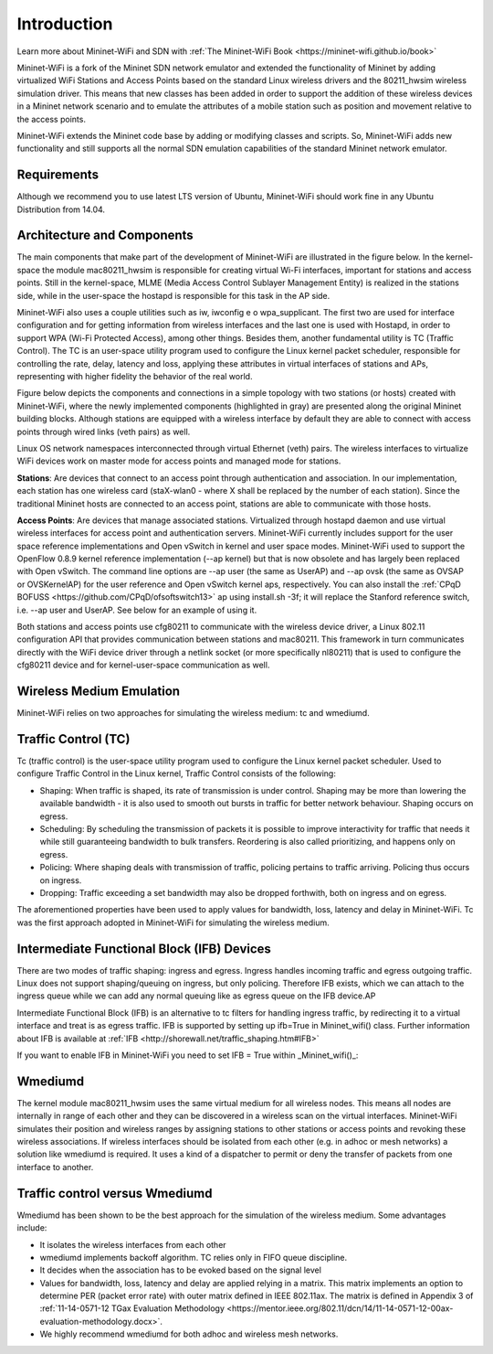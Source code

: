 **************************
Introduction
**************************


Learn more about Mininet-WiFi and SDN with :ref:`The Mininet-WiFi Book <https://mininet-wifi.github.io/book>`


Mininet-WiFi is a fork of the Mininet SDN network emulator and extended the functionality of Mininet by adding virtualized WiFi Stations and Access Points based on the standard Linux wireless drivers and the 80211_hwsim wireless simulation driver. This means that new classes has been added in order to support the addition of these wireless devices in a Mininet network scenario and to emulate the attributes of a mobile station such as position and movement relative to the access points.

Mininet-WiFi extends the Mininet code base by adding or modifying classes and scripts. So, Mininet-WiFi adds new functionality and still supports all the normal SDN emulation capabilities of the standard Mininet network emulator.

Requirements
===================

Although we recommend you to use latest LTS version of Ubuntu, Mininet-WiFi should work fine in any Ubuntu Distribution from 14.04.

Architecture and Components
===================

The main components that make part of the development of Mininet-WiFi are illustrated in the figure below. In the kernel-space the module mac80211_hwsim is responsible for creating virtual Wi-Fi interfaces, important for stations and access points. Still in the kernel-space, MLME (Media Access Control Sublayer Management Entity) is realized in the stations side, while in the user-space the hostapd is responsible for this task in the AP side.

.. image:: https://github.com/mininet-wifi/mininet-wifi.github.io/blob/master/assets/img/components.png?raw=true

Mininet-WiFi also uses a couple utilities such as iw, iwconfig e o wpa_supplicant. The first two are used for interface configuration and for getting information from wireless interfaces and the last one is used with Hostapd, in order to support WPA (Wi-Fi Protected Access), among other things. Besides them, another fundamental utility is TC (Traffic Control). The TC is an user-space utility program used to configure the Linux kernel packet scheduler, responsible for controlling the rate, delay, latency and loss, applying these attributes in virtual interfaces of stations and APs, representing with higher fidelity the behavior of the real world.

Figure below depicts the components and connections in a simple topology with two stations (or hosts) created with Mininet-WiFi, where the newly implemented components (highlighted in gray) are presented along the original Mininet building blocks. Although stations are equipped with a wireless interface by default they are able to connect with access points through wired links (veth pairs) as well.


.. image:: https://github.com/mininet-wifi/mininet-wifi.github.io/blob/master/assets/img/arch.png?raw=true

Linux OS network namespaces interconnected through virtual Ethernet (veth) pairs. The wireless interfaces to virtualize WiFi devices work on master mode for access points and managed mode for stations.

**Stations**: Are devices that connect to an access point through authentication and association. In our implementation, each station has one wireless card (staX-wlan0 - where X shall be replaced by the number of each station). Since the traditional Mininet hosts are connected to an access point, stations are able to communicate with those hosts.

**Access Points**: Are devices that manage associated stations. Virtualized through hostapd daemon and use virtual wireless interfaces for access point and authentication servers. Mininet-WiFi currently includes support for the user space reference implementations and Open vSwitch in kernel and user space modes. Mininet-WiFi used to support the OpenFlow 0.8.9 kernel reference implementation (--ap kernel) but that is now obsolete and has largely been replaced with Open vSwitch.
The command line options are --ap user (the same as UserAP) and --ap ovsk (the same as OVSAP or OVSKernelAP) for the user reference and Open vSwitch kernel aps, respectively.
You can also install the :ref:`CPqD BOFUSS <https://github.com/CPqD/ofsoftswitch13>` ap using install.sh -3f; it will replace the Stanford reference switch, i.e. --ap user and UserAP. See below for an example of using it.

Both stations and access points use cfg80211 to communicate with the wireless device driver, a Linux 802.11 configuration API that provides communication between stations and mac80211. This framework in turn communicates directly with the WiFi device driver through a netlink socket (or more specifically nl80211) that is used to configure the cfg80211 device and for kernel-user-space communication as well.

Wireless Medium Emulation
===================

Mininet-WiFi relies on two approaches for simulating the wireless medium: tc and wmediumd.

Traffic Control (TC)
===================

Tc (traffic control) is the user-space utility program used to configure the Linux kernel packet scheduler. Used to configure Traffic Control in the Linux kernel, Traffic Control consists of the following:

- Shaping: When traffic is shaped, its rate of transmission is under control. Shaping may be more than lowering the available bandwidth - it is also used to smooth out bursts in traffic for better network behaviour. Shaping occurs on egress.
- Scheduling: By scheduling the transmission of packets it is possible to improve interactivity for traffic that needs it while still guaranteeing bandwidth to bulk transfers. Reordering is also called prioritizing, and happens only on egress.
- Policing: Where shaping deals with transmission of traffic, policing pertains to traffic arriving. Policing thus occurs on ingress.
- Dropping: Traffic exceeding a set bandwidth may also be dropped forthwith, both on ingress and on egress.


The aforementioned properties have been used to apply values for bandwidth, loss, latency and delay in Mininet-WiFi. Tc was the first approach adopted in Mininet-WiFi for simulating the wireless medium.

Intermediate Functional Block (IFB) Devices
===================

There are two modes of traffic shaping: ingress and egress. Ingress handles incoming traffic and egress outgoing traffic. Linux does not support shaping/queuing on ingress, but only policing. Therefore IFB exists, which we can attach to the ingress queue while we can add any normal queuing like as egress queue on the IFB device.AP

Intermediate Functional Block (IFB) is an alternative to tc filters for handling ingress traffic, by redirecting it to a virtual interface and treat is as egress traffic. IFB is supported by setting up ifb=True in Mininet_wifi() class. Further information about IFB is available at :ref:`IFB <http://shorewall.net/traffic_shaping.htm#IFB>`

If you want to enable IFB in Mininet-WiFi you need to set IFB = True within _Mininet_wifi()_:

.. code:: console
    net = Mininet_wifi(... ifb=True)


Wmediumd
===================

The kernel module mac80211_hwsim uses the same virtual medium for all wireless nodes. This means all nodes are internally in range of each other and they can be discovered in a wireless scan on the virtual interfaces. Mininet-WiFi simulates their position and wireless ranges by assigning stations to other stations or access points and revoking these wireless associations. If wireless interfaces should be isolated from each other (e.g. in adhoc or mesh networks) a solution like wmediumd is required. It uses a kind of a dispatcher to permit or deny the transfer of packets from one interface to another.

Traffic control versus Wmediumd
===================

Wmediumd has been shown to be the best approach for the simulation of the wireless medium. Some advantages include:

- It isolates the wireless interfaces from each other
- wmediumd implements backoff algorithm. TC relies only in FIFO queue discipline.
- It decides when the association has to be evoked based on the signal level
- Values for bandwidth, loss, latency and delay are applied relying in a matrix. This matrix implements an option to determine PER (packet error rate) with outer matrix defined in IEEE 802.11ax. The matrix is defined in Appendix 3 of :ref:`11-14-0571-12 TGax Evaluation Methodology <https://mentor.ieee.org/802.11/dcn/14/11-14-0571-12-00ax-evaluation-methodology.docx>`.
- We highly recommend wmediumd for both adhoc and wireless mesh networks.
